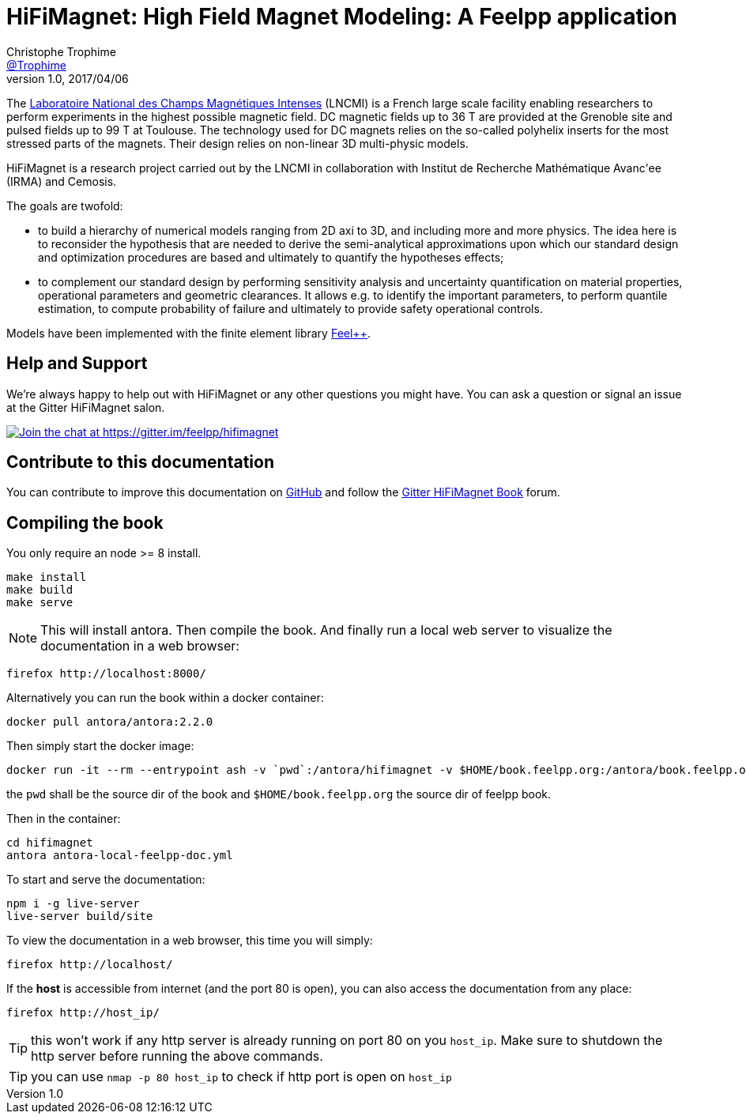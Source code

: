 = {hifimagnet}: High Field Magnet Modeling: A Feelpp application
Christophe Trophime <https://github.com/trophime[@Trophime]>
v1.0, 2017/04/06
:hifimagnet: HiFiMagnet
:feelpp: Feel++
:cpp: C++

The http://www.lncmi.cnrs.fr/[Laboratoire National des Champs
Magnétiques Intenses] (LNCMI) is a French large scale facility enabling researchers 
to perform experiments in the highest possible magnetic field. DC magnetic fields up to 36 T are provided at the Grenoble site 
and pulsed fields up to 99 T at Toulouse. The technology used for DC magnets relies on the so-called polyhelix inserts for 
the most stressed parts of the magnets. Their design relies on non-linear 3D multi-physic models. 

{hifimagnet} is a research project carried out by the LNCMI in collaboration with
Institut de Recherche Mathématique Avanc\'ee (IRMA) and Cemosis.

The goals are twofold:

* to build a hierarchy of numerical models ranging from 2D axi to
  3D, and including more and more physics. The idea here is to
  reconsider the hypothesis that are needed to derive  the
  semi-analytical approximations upon which our standard design and
  optimization procedures are based and ultimately to quantify the
  hypotheses effects;
* to complement our standard design by performing sensitivity
  analysis and uncertainty quantification  on material properties,
  operational parameters and geometric
  clearances. It allows e.g. to identify the important parameters, to
  perform quantile estimation, to compute probability of failure and
  ultimately to provide safety operational controls.

Models have been implemented with the finite element library https://github.com/feelpp/feelpp[Feel++].

== Help and Support

We're always happy to help out with {hifimagnet} or any other questions you might
have. You can ask a question or signal an issue at the Gitter {hifimagnet} salon.

https://gitter.im/feelpp/hifimagnet?utm_source=badge&utm_medium=badge&utm_campaign=pr-badge&utm_content=badge[
image:https://badges.gitter.im/Join%20Chat.svg[Join the chat at https://gitter.im/feelpp/hifimagnet]]


== Contribute to this documentation

You can contribute to improve this documentation on
https://github.com/feelpp/hifimagnet[GitHub] and follow the
https://gitter.im/feelpp/hifimagnet-book[Gitter {hifimagnet} Book] forum.


== Compiling the book

You only require an node >= 8 install.

```
make install
make build
make serve
```

NOTE: This will install antora. Then compile the book. And finally run a local web server
to visualize the documentation in a web browser:
```
firefox http://localhost:8000/
```

Alternatively you can run the book within a docker container:
```
docker pull antora/antora:2.2.0
```
Then simply start the docker image:
```
docker run -it --rm --entrypoint ash -v `pwd`:/antora/hifimagnet -v $HOME/book.feelpp.org:/antora/book.feelpp.org  -p 80:8080 antora/antora:latest
```
the `pwd` shall be the source dir of the book and `$HOME/book.feelpp.org` the source dir of feelpp book.

Then in the container:
```
cd hifimagnet
antora antora-local-feelpp-doc.yml
```

To start and serve the documentation:
```
npm i -g live-server
live-server build/site
```

To view the documentation in a web browser, this time you will simply:
```
firefox http://localhost/
```
If the *host* is accessible from internet (and the port 80 is open), you can also access the documentation
from any place: 
```
firefox http://host_ip/
```

TIP: this won't work if any http server is already running on port 80 on you `host_ip`.
Make sure to shutdown the http server before running the above commands.
 
TIP: you can use `nmap -p 80 host_ip` to check if http port is open on `host_ip`


